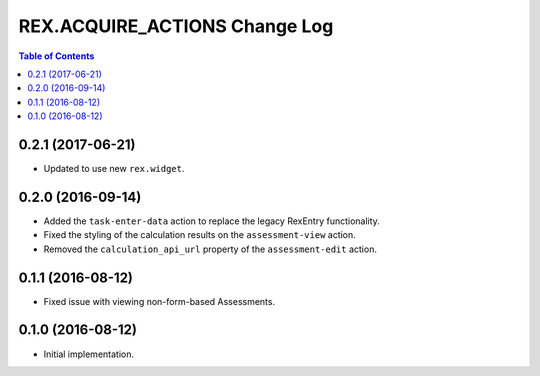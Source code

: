 ******************************
REX.ACQUIRE_ACTIONS Change Log
******************************

.. contents:: Table of Contents


0.2.1 (2017-06-21)
==================

* Updated to use new ``rex.widget``.


0.2.0 (2016-09-14)
==================

* Added the ``task-enter-data`` action to replace the legacy RexEntry
  functionality.
* Fixed the styling of the calculation results on the ``assessment-view``
  action.
* Removed the ``calculation_api_url`` property of the ``assessment-edit``
  action.


0.1.1 (2016-08-12)
==================

* Fixed issue with viewing non-form-based Assessments.


0.1.0 (2016-08-12)
==================

* Initial implementation.

